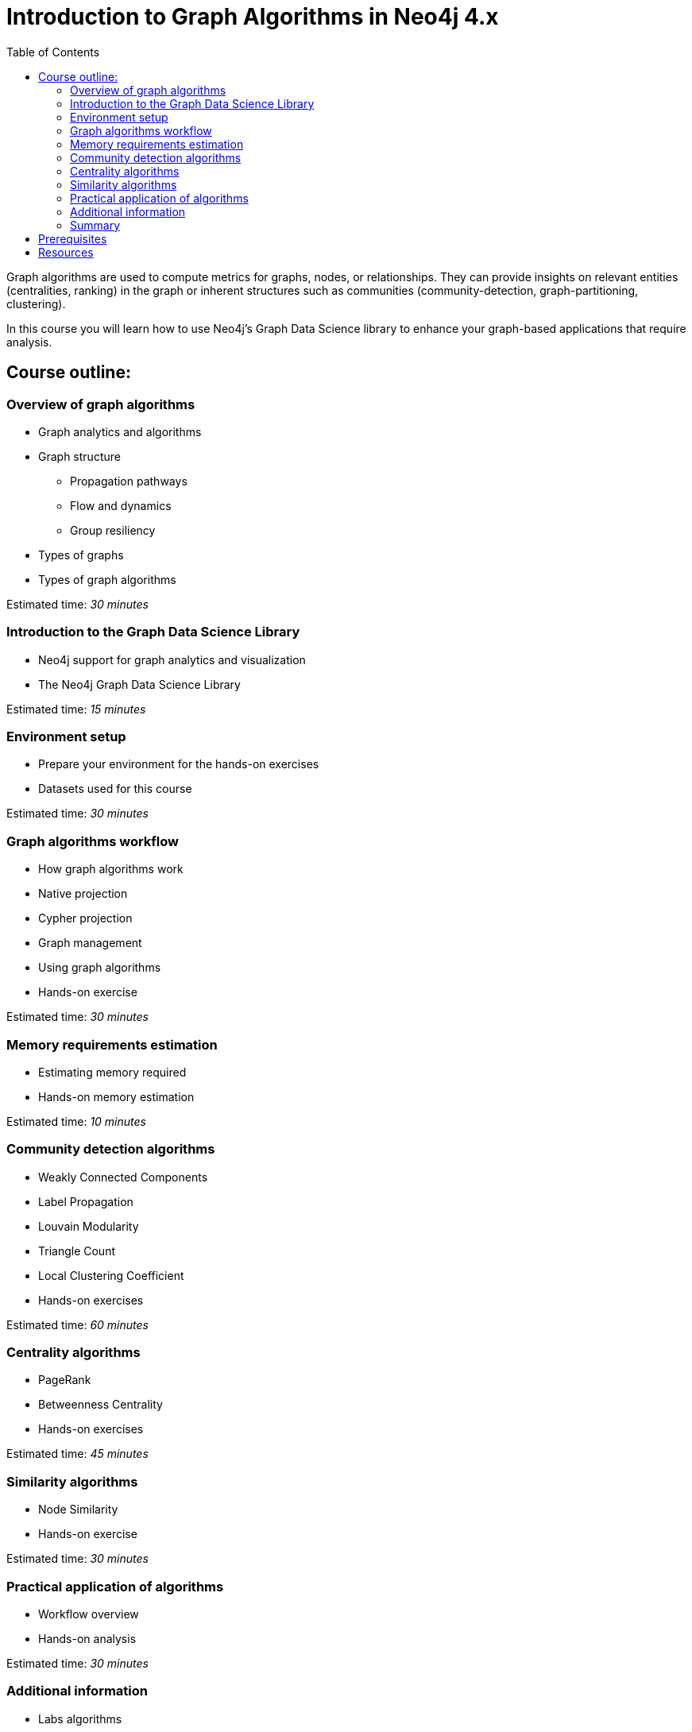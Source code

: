 = Introduction to Graph Algorithms in Neo4j 4.x
:slug: 01-iga-40-about-this-course
:doctype: book
:toc: left
:toclevels: 4
:imagesdir: ../images
:page-slug: {slug}
:page-type: training-course-index
:page-pagination: next
:page-layout: training
:page-module-duration-minutes: 5

[.notes]
--
Graph algorithms are used to compute metrics for graphs, nodes, or relationships.
They can provide insights on relevant entities (centralities, ranking) in the graph or inherent structures such as communities (community-detection, graph-partitioning, clustering).
--

[.statement]
In this course you will learn how to use Neo4j's Graph Data Science library to enhance your graph-based applications that require analysis.

== Course outline:

ifdef::env-slides[]
. Overview of graph algorithms
. Introduction to the Graph Data Science Library
. Environment setup
. Graph algorithms workflow
. Memory requirements
. Community Detection algorithms
. Centrality algorithms
. Similarity algorithms
. Practical application of graph algorithms
. Additional information

[.notes]
--
*Overview of graph algorithms*:

[square]
* Graph analytics and algorithms
* Graph structure
** Propagation pathways
** Flow and dynamics
** Group resiliency
* Types of graphs
* Types of graph algorithms

*Introduction to the Graph Data Science Library*:

[square]
* Neo4j support for graph analytics and visualization
* The Neo4j Graph Data Science Library

*Environment setup*:

[square]
* Prepare your environment for the hands-on exercises
* Datasets used for this course

*Graph algorithms workflow*:

[square]
* How graph algorithms work
* Native projection
* Cypher projection
* Graph management
* Using graph algorithms
* Hands-on exercise

*Memory requirements estimation*:

[square]
* Estimating memory required
* Hands-on memory estimation

*Community detection algorithms*:

[square]
* Weakly Connected Components
* Label Propagation
* Louvain Modularity
* Triangle Count
* Local Clustering Coefficient
* Hands-on exercises

*Centrality algorithms*:

[square]
* PageRank
* Betweenness Centrality
* Hands-on exercises

*Similarity algorithms*:

[square]
* Node Similarity
* Hands-on exercise

*Practical application of graph algorithms*:

[square]
* Workflow overview
* Hands-on analysis

*Additional information*:

[square]
* Labs algorithms
* Types of graphs
* Seed parameters
* Using Neo4j Causal Clusters
* Common concerns
--
endif::[]

ifndef::env-slides[]
=== Overview of graph algorithms

[square]
* Graph analytics and algorithms
* Graph structure
** Propagation pathways
** Flow and dynamics
** Group resiliency
* Types of graphs
* Types of graph algorithms

Estimated time: _30 minutes_

=== Introduction to the Graph Data Science Library

[square]
* Neo4j support for graph analytics and visualization
* The Neo4j Graph Data Science Library

Estimated time: _15 minutes_

=== Environment setup

[square]
* Prepare your environment for the hands-on exercises
* Datasets used for this course

Estimated time: _30 minutes_

=== Graph algorithms workflow

[square]
* How graph algorithms work
* Native projection
* Cypher projection
* Graph management
* Using graph algorithms
* Hands-on exercise

Estimated time: _30 minutes_

=== Memory requirements estimation

[square]
* Estimating memory required
* Hands-on memory estimation

Estimated time: _10 minutes_

=== Community detection algorithms

[square]
* Weakly Connected Components
* Label Propagation
* Louvain Modularity
* Triangle Count
* Local Clustering Coefficient
* Hands-on exercises

Estimated time: _60 minutes_

=== Centrality algorithms

[square]
* PageRank
* Betweenness Centrality
* Hands-on exercises

Estimated time: _45 minutes_

=== Similarity algorithms

[square]
* Node Similarity
* Hands-on exercise

Estimated time: _30 minutes_

=== Practical application of algorithms

[square]
* Workflow overview
* Hands-on analysis

Estimated time: _30 minutes_

=== Additional information

[square]
* Labs algorithms
* Types of graphs
* Seed parameters
* Using Neo4j Causal Clusters
* Common concerns

Estimated time: _10 minutes_

=== Summary

[square]
* Review of lessons.
* Overview of resources for learning more and doing more with Graph Data Science in Neo4j.
* Download certificate of completion if you have answered all questions correctly.

Estimated time: _5 minutes_

endif::[]

== Prerequisites

[.notes]
--
This course focuses on using graph algorithms with Neo4j in an applied environment to enhance functionality of an application. To be successful you should:
--

[square]
* Have completed the Introduction to Neo4j 4.x courses or have equal Cypher proficiency.
* Be familiar with using Neo4j Desktop and Neo4j Browser.

This course is published by Neo4j per this https://neo4j.com/docs/license/[License for Use^].

== Resources

ifndef::env-slides[]
We have created a discussion area in our https://community.neo4j.com/c/general/online-training[Neo4j Community Site], if you run into problems in the course and need assistance.
You should register on the Community site where you can view other questions and answers for students taking our online training courses.
The Neo4j Community Site is an excellent resource for answering many types of questions posed by other users of Neo4j.
endif::[]

Here are some resources you may use as you go through this course:

[square]
* https://neo4j.com/docs/cypher-manual/current/[Neo4j Cypher Manual]
* https://neo4j.com/docs/cypher-refcard/current/[Neo4j Cypher Refcard]
* https://neo4j.com/docs/graph-data-science/current/[Graph Data Science Library Documentation]
* https://neo4j.com/developer/resources/[Neo4j Developer Resources]
ifndef::env-slides[]
* https://community.neo4j.com/c/general/online-training[Neo4j Community Site]
endif::[]

